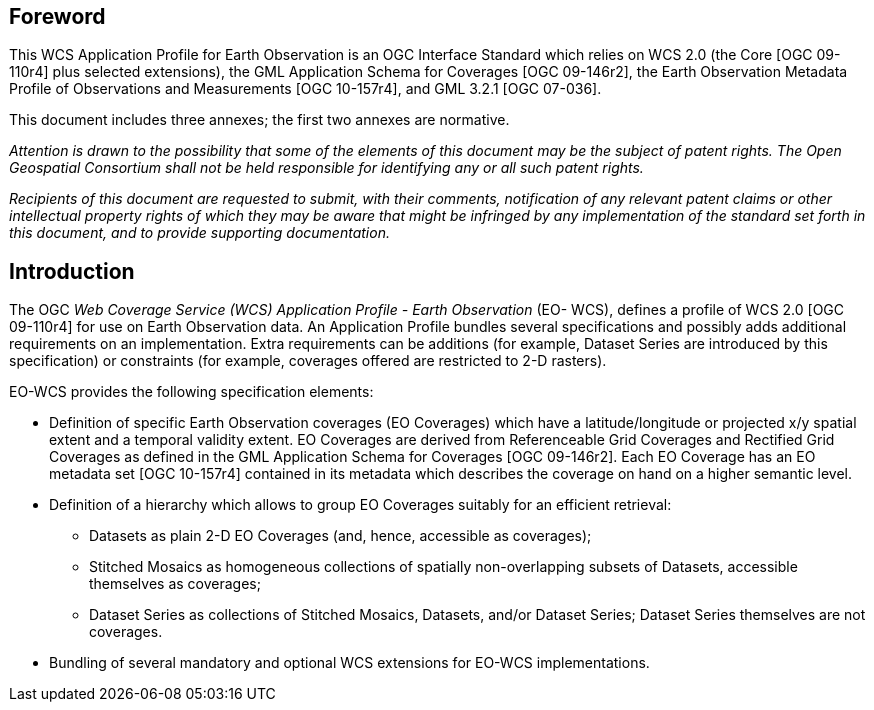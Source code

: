[preface]
== Foreword

This WCS Application Profile for Earth Observation is an OGC Interface Standard
which relies on WCS 2.0 (the Core [OGC 09-110r4] plus selected extensions), the
GML Application Schema for Coverages [OGC 09-146r2], the Earth Observation
Metadata Profile of Observations and Measurements [OGC 10-157r4], and GML 3.2.1
[OGC 07-036].

This document includes three annexes; the first two annexes are normative.

_Attention is drawn to the possibility that some of the elements of this
document may be the subject of patent rights. The Open Geospatial Consortium
shall not be held responsible for identifying any or all such patent rights._

_Recipients of this document are requested to submit, with their comments,
notification of any relevant patent claims or other intellectual property rights
of which they may be aware that might be infringed by any implementation of the
standard set forth in this document, and to provide supporting documentation._

== Introduction

The OGC _Web Coverage Service (WCS) Application Profile - Earth Observation_
(EO- WCS), defines a profile of WCS 2.0 [OGC 09-110r4] for use on Earth
Observation data. An Application Profile bundles several specifications and
possibly adds additional requirements on an implementation. Extra requirements
can be additions (for example, Dataset Series are introduced by this
specification) or constraints (for example, coverages offered are restricted to
2-D rasters).

EO-WCS provides the following specification elements:

* Definition of specific Earth Observation coverages (EO Coverages) which have a
latitude/longitude or projected x/y spatial extent and a temporal validity
extent. EO Coverages are derived from Referenceable Grid Coverages and Rectified
Grid Coverages as defined in the GML Application Schema for Coverages [OGC
09-146r2]. Each EO Coverage has an EO metadata set [OGC 10-157r4] contained in
its metadata which describes the coverage on hand on a higher semantic level.

* Definition of a hierarchy which allows to group EO Coverages suitably for an
efficient retrieval:

** Datasets as plain 2-D EO Coverages (and, hence, accessible as coverages);

** Stitched Mosaics as homogeneous collections of spatially non-overlapping
subsets of Datasets, accessible themselves as coverages;

** Dataset Series as collections of Stitched Mosaics, Datasets, and/or Dataset
Series; Dataset Series themselves are not coverages.

* Bundling of several mandatory and optional WCS extensions for EO-WCS
implementations.
